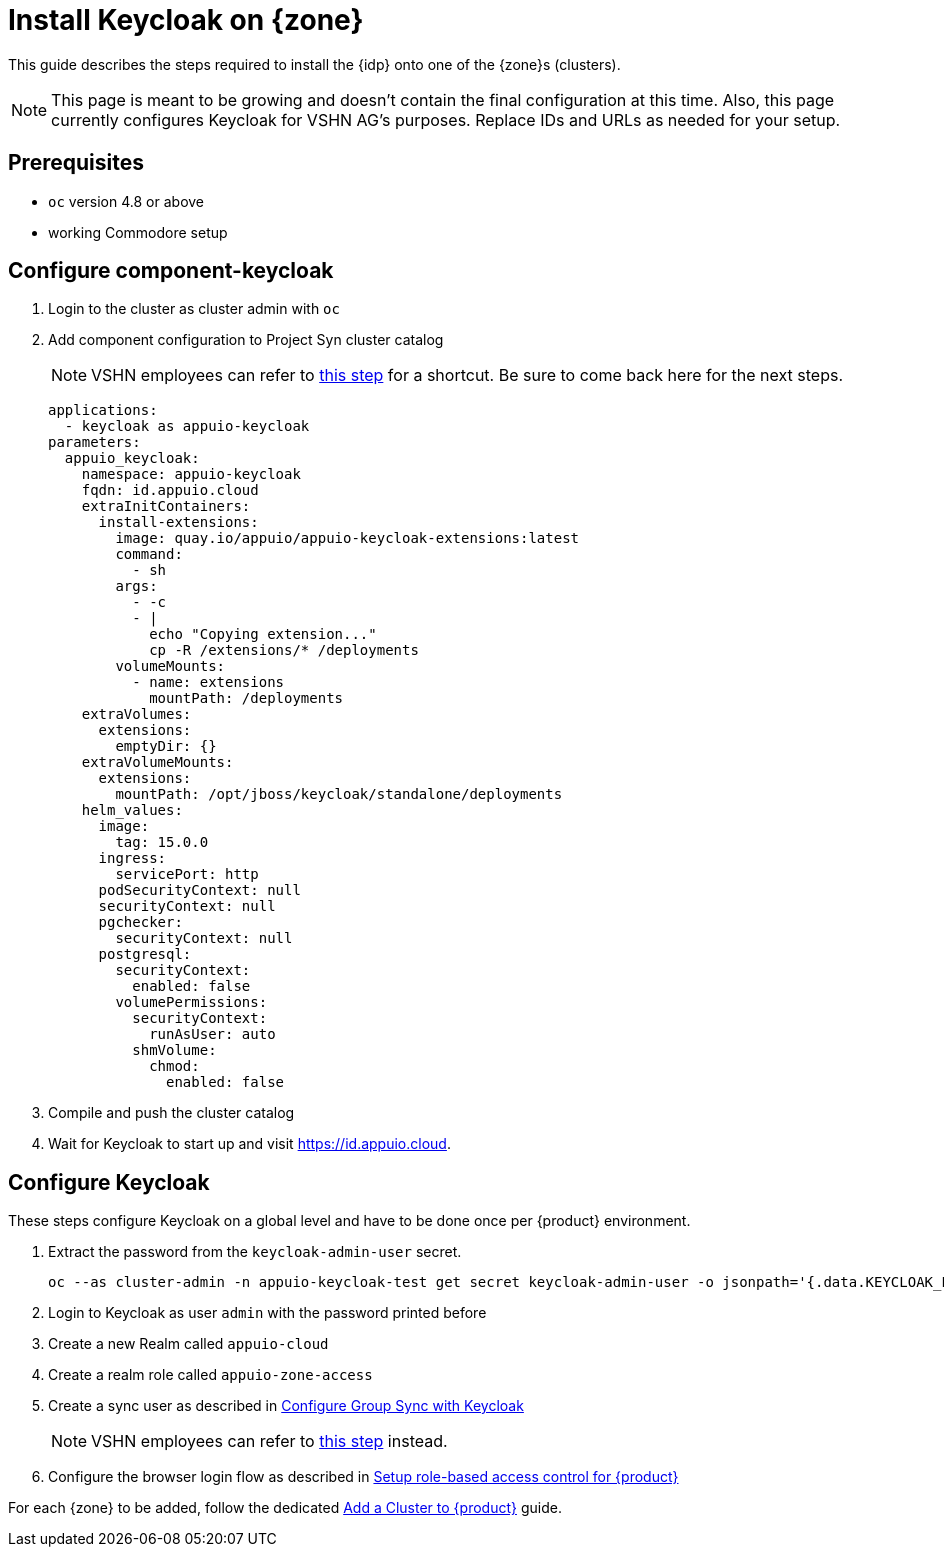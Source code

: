 = Install Keycloak on {zone}

This guide describes the steps required to install the {idp} onto one of the {zone}s (clusters).

[NOTE]
====
This page is meant to be growing and doesn't contain the final configuration at this time.
Also, this page currently configures Keycloak for VSHN AG's purposes.
Replace IDs and URLs as needed for your setup.
====

== Prerequisites

* `oc` version 4.8 or above
* working Commodore setup

== Configure component-keycloak

. Login to the cluster as cluster admin with `oc`

. Add component configuration to Project Syn cluster catalog
+
[NOTE]
====
VSHN employees can refer to xref:how-to/vshn-example/activate-global.adoc#configure-cluster[this step] for a shortcut.
Be sure to come back here for the next steps.
====
+
[source,yaml,subs="attributes+"]
----
applications:
  - keycloak as appuio-keycloak
parameters:
  appuio_keycloak:
    namespace: appuio-keycloak
    fqdn: id.appuio.cloud
    extraInitContainers:
      install-extensions:
        image: quay.io/appuio/appuio-keycloak-extensions:latest
        command:
          - sh
        args:
          - -c
          - |
            echo "Copying extension..."
            cp -R /extensions/* /deployments
        volumeMounts:
          - name: extensions
            mountPath: /deployments
    extraVolumes:
      extensions:
        emptyDir: {}
    extraVolumeMounts:
      extensions:
        mountPath: /opt/jboss/keycloak/standalone/deployments
    helm_values:
      image:
        tag: 15.0.0
      ingress:
        servicePort: http
      podSecurityContext: null
      securityContext: null
      pgchecker:
        securityContext: null
      postgresql:
        securityContext:
          enabled: false
        volumePermissions:
          securityContext:
            runAsUser: auto
          shmVolume:
            chmod:
              enabled: false
----

. Compile and push the cluster catalog
. Wait for Keycloak to start up and visit https://id.appuio.cloud[^].

== Configure Keycloak

These steps configure Keycloak on a global level and have to be done once per {product} environment.

. Extract the password from the `keycloak-admin-user` secret.
+
[source,bash]
----
oc --as cluster-admin -n appuio-keycloak-test get secret keycloak-admin-user -o jsonpath='{.data.KEYCLOAK_PASSWORD}' | base64 -d; echo
----

. Login to Keycloak as user `admin` with the password printed before

. Create a new Realm called `appuio-cloud`

. Create a realm role called `appuio-zone-access`

. Create a sync user as described in https://hub.syn.tools/group-sync-operator/how-tos/configure-keycloak-sync.html[Configure Group Sync with Keycloak^]
+
[NOTE]
====
VSHN employees can refer to xref:how-to/vshn-example/activate-global.adoc#_configure_keycloak[this step] instead.
====

. Configure the browser login flow as described in xref:how-to/keycloak-rbac-login-flow.adoc[Setup role-based access control for {product}]

For each {zone} to be added, follow the dedicated xref:how-to/zone-setup.adoc[Add a Cluster to {product}] guide.
